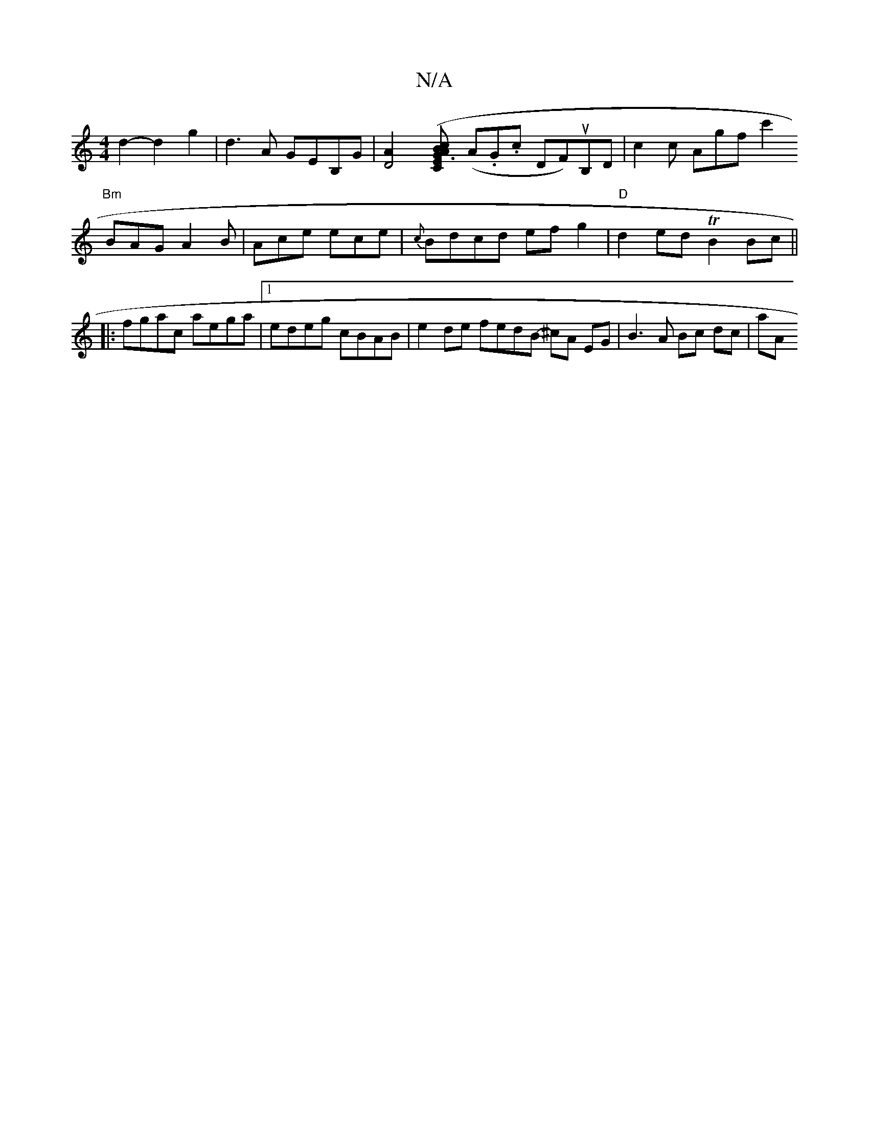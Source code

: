 X:1
T:N/A
M:4/4
R:N/A
K:Cmajor
2d2- d2 g2 |
d3A GEB,G | [D4A2] [E2(3cBA G3C|
(A.G.c DF)uB,D |
c2 c Agf #4 c'2 !3 "Bm"BAG A2 B | Ace ece| {c}Bdcd efg2|
"D"d2ed TB2 Bc||
|:fgac aega|1 edeg cBAB |
e2 de fedB- ^cA EG | B3 A Bc dc | aA 